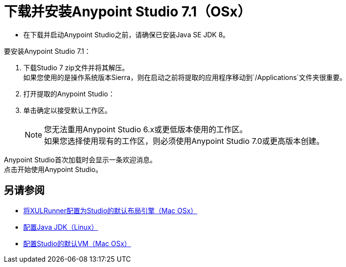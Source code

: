 = 下载并安装Anypoint Studio 7.1（OSx）

* 在下载并启动Anypoint Studio之前，请确保已安装Java SE JDK 8。

要安装Anypoint Studio 7.1：

. 下载Studio 7 zip文件并将其解压。 +
如果您使用的是操作系统版本Sierra，则在启动之前将提取的应用程序移动到`/Applications`文件夹很重要。
. 打开提取的Anypoint Studio：
. 单击确定以接受默认工作区。 +
+
[NOTE]
--
您无法重用Anypoint Studio 6.x或更低版本使用的工作区。 +
如果您选择使用现有的工作区，则必须使用Anypoint Studio 7.0或更高版本创建。
--

Anypoint Studio首次加载时会显示一条欢迎消息。 +
点击开始使用Anypoint Studio。


== 另请参阅

*  link:/anypoint-studio/v/7.1/studio-xulrunner-unx-task[将XULRunner配置为Studio的默认布局引擎（Mac OSx）]
*  link:/anypoint-studio/v/7.1/jdk-requirement-lnx-worflow[配置Java JDK（Linux）]
*  link:/anypoint-studio/v/7.1/studio-configure-vm-task-unx[配置Studio的默认VM（Mac OSx）]
